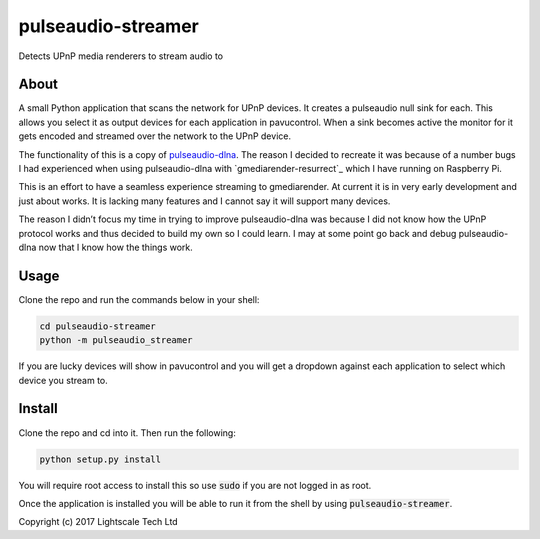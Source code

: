 pulseaudio-streamer
===================

Detects UPnP media renderers to stream audio to

About
-----

A small Python application that scans the network for UPnP devices. It
creates a pulseaudio null sink for each. This allows you select it as
output devices for each application in pavucontrol. When a sink becomes
active the monitor for it gets encoded and streamed over the network to
the UPnP device.

The functionality of this is a copy of `pulseaudio-dlna`_. The reason I
decided to recreate it was because of a number bugs I had experienced
when using pulseaudio-dlna with `gmediarender-resurrect`_ which I have
running on Raspberry Pi.

This is an effort to have a seamless experience streaming to
gmediarender. At current it is in very early development and just about
works. It is lacking many features and I cannot say it will support many
devices.

The reason I didn’t focus my time in trying to improve pulseaudio-dlna
was because I did not know how the UPnP protocol works and thus decided
to build my own so I could learn. I may at some point go back and debug
pulseaudio-dlna now that I know how the things work.

Usage
-----

Clone the repo and run the commands below in your shell:

.. code:: shell
    
    cd pulseaudio-streamer
    python -m pulseaudio_streamer

If you are lucky devices will show in pavucontrol and you will get a
dropdown against each application to select which device you stream to.
 
Install
-----

Clone the repo and cd into it. Then run the following:

.. code:: shell

    python setup.py install
    
You will require root access to install this so use :code:`sudo` if you are not logged in as root.

Once the application is installed you will be able to run it from the shell by using :code:`pulseaudio-streamer`.
 

Copyright (c) 2017 Lightscale Tech Ltd

.. _pulseaudio-dlna: https://github.com/masmu/pulseaudio-dlna
.. _gmediarender-reserect: https://github.com/hzeller/gmrender-resurrect
